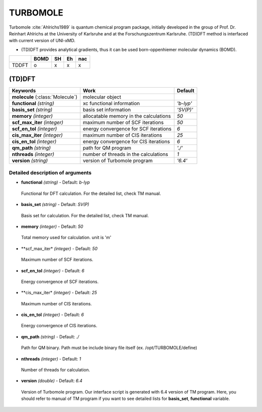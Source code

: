 
TURBOMOLE
^^^^^^^^^^^^^^^^^^^^^^^^^^^^^^^^^^^^^^^^^^^

Turbomole :cite:`Ahlrichs1989` is quantum chemical program package, initially developed
in the group of Prof. Dr. Reinhart Ahlrichs at the University of Karlsruhe and at the Forschungszentrum Karlsruhe.
(TD)DFT method is interfaced with current version of UNI-xMD.

- (TD)DFT provides analytical gradients, thus it can be used born-oppenhiemer molecular dynamics (BOMD).

+--------+------+----+----+-----+
|        | BOMD | SH | Eh | nac |
+========+======+====+====+=====+
| TDDFT  | o    | x  | x  | x   |
+--------+------+----+----+-----+

(TD)DFT
"""""""""""""""""""""""""""""""""""""

+---------------------+-------------------------------------------+----------------+
| Keywords            | Work                                      | Default        |
+=====================+===========================================+================+
| **molecule**        | molecular object                          |                |
| (:class:`Molecule`) |                                           |                |
+---------------------+-------------------------------------------+----------------+
| **functional**      | xc functional information                 | *'b-lyp'*      |
| *(string)*          |                                           |                |
+---------------------+-------------------------------------------+----------------+
| **basis_set**       | basis set information                     | *'SV(P)'*      |
| *(string)*          |                                           |                |
+---------------------+-------------------------------------------+----------------+
| **memory**          | allocatable memory in the calculations    | *50*           |
| *(integer)*         |                                           |                |
+---------------------+-------------------------------------------+----------------+
| **scf_max_iter**    | maximum number of SCF iterations          | *50*           |
| *(integer)*         |                                           |                |
+---------------------+-------------------------------------------+----------------+
| **scf_en_tol**      | energy convergence for SCF iterations     | *6*            |
| *(integer)*         |                                           |                |
+---------------------+-------------------------------------------+----------------+
| **cis_max_iter**    | maximum number of CIS iterations          | *25*           |
| *(integer)*         |                                           |                |
+---------------------+-------------------------------------------+----------------+
| **cis_en_tol**      | energy convergence for CIS iterations     | *6*            |
| *(integer)*         |                                           |                |
+---------------------+-------------------------------------------+----------------+
| **qm_path**         | path for QM program                       | *'./'*         |
| *(string)*          |                                           |                |
+---------------------+-------------------------------------------+----------------+
| **nthreads**        | number of threads in the calculations     | *1*            |
| *(integer)*         |                                           |                |
+---------------------+-------------------------------------------+----------------+
| **version**         | version of Turbomole program              | *'6.4'*        |
| *(string)*          |                                           |                |
+---------------------+-------------------------------------------+----------------+

Detailed description of arguments
''''''''''''''''''''''''''''''''''''

- **functional** *(string)* - Default: *b-lyp*

 Functional for DFT calculation. For the detailed list, check TM manual.

\

- **basis_set** *(string)* - Default: *SV(P)*

 Basis set for calculation. For the detailed list, check TM manual.

\

- **memory** *(integer)* - Default: *50*

 Total memory used for calculation. unit is 'm'

\

- **scf_max_iter* *(integer)* - Default: *50*

 Maximum number of SCF iterations.

\

- **scf_en_tol** *(integer)* - Default: *6*

 Energy convergence of SCF iterations.

\

- **cis_max_iter* *(integer)* - Default: *25*

 Maximum number of CIS iterations.

\

- **cis_en_tol** *(integer)* - Default: *6*

 Energy convergence of CIS iterations.

\

- **qm_path** *(string)* - Default: *./*

 Path for QM binary. Path must be include binary file itself (ex. /opt/TURBOMOLE/define)

\

- **nthreads** *(integer)* - Default: *1*

 Number of threads for calculation.

\

- **version** *(double)* - Default: *6.4*

 Version of Turbomole program. Our interface script is generated with 6.4 version of TM program.
 Here, you should refer to manual of TM program if you want to see detailed lists for **basis_set**, **functional** variable.

\

